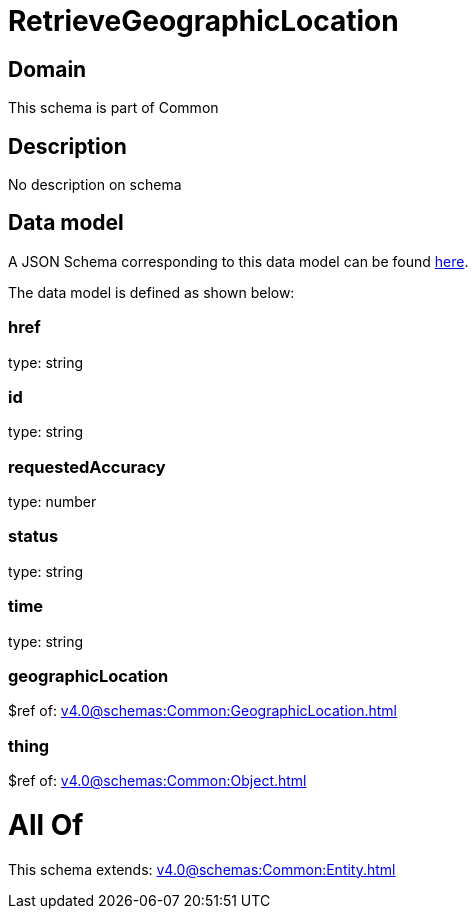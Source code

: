 = RetrieveGeographicLocation

[#domain]
== Domain

This schema is part of Common

[#description]
== Description

No description on schema


[#data_model]
== Data model

A JSON Schema corresponding to this data model can be found https://tmforum.org[here].

The data model is defined as shown below:


=== href
type: string


=== id
type: string


=== requestedAccuracy
type: number


=== status
type: string


=== time
type: string


=== geographicLocation
$ref of: xref:v4.0@schemas:Common:GeographicLocation.adoc[]


=== thing
$ref of: xref:v4.0@schemas:Common:Object.adoc[]


= All Of 
This schema extends: xref:v4.0@schemas:Common:Entity.adoc[]
